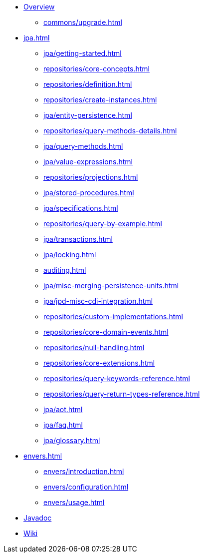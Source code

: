 * xref:index.adoc[Overview]
** xref:commons/upgrade.adoc[]

* xref:jpa.adoc[]
** xref:jpa/getting-started.adoc[]
** xref:repositories/core-concepts.adoc[]
** xref:repositories/definition.adoc[]
** xref:repositories/create-instances.adoc[]
** xref:jpa/entity-persistence.adoc[]
** xref:repositories/query-methods-details.adoc[]
** xref:jpa/query-methods.adoc[]
** xref:jpa/value-expressions.adoc[]
** xref:repositories/projections.adoc[]
** xref:jpa/stored-procedures.adoc[]
** xref:jpa/specifications.adoc[]
** xref:repositories/query-by-example.adoc[]
** xref:jpa/transactions.adoc[]
** xref:jpa/locking.adoc[]
** xref:auditing.adoc[]
** xref:jpa/misc-merging-persistence-units.adoc[]
** xref:jpa/jpd-misc-cdi-integration.adoc[]
** xref:repositories/custom-implementations.adoc[]
** xref:repositories/core-domain-events.adoc[]
** xref:repositories/null-handling.adoc[]
** xref:repositories/core-extensions.adoc[]
** xref:repositories/query-keywords-reference.adoc[]
** xref:repositories/query-return-types-reference.adoc[]
** xref:jpa/aot.adoc[]
** xref:jpa/faq.adoc[]
** xref:jpa/glossary.adoc[]

* xref:envers.adoc[]
** xref:envers/introduction.adoc[]
** xref:envers/configuration.adoc[]
** xref:envers/usage.adoc[]

* xref:attachment$api/java/index.html[Javadoc,role=link-external, window=_blank]
* https://github.com/spring-projects/spring-data-commons/wiki[Wiki,role=link-external, window=_blank]
